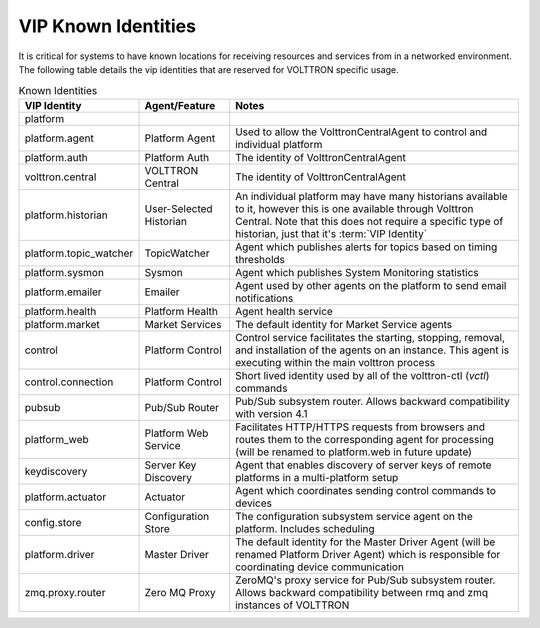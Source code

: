.. _VIP-Known-Identities:

====================
VIP Known Identities
====================

It is critical for systems to have known locations for receiving resources and services from in a networked environment.
The following table details the vip identities that are reserved for VOLTTRON specific usage.

.. csv-table:: Known Identities
    :header: "VIP Identity","Agent/Feature","Notes"

    "platform","",""
    "platform.agent","Platform Agent","Used to allow the VolttronCentralAgent to control and individual platform"
    "platform.auth","Platform Auth","The identity of VolttronCentralAgent"
    "volttron.central","VOLTTRON Central","The identity of VolttronCentralAgent"
    "platform.historian","User-Selected Historian","An individual platform may have many historians available to it, however this is one available through Volttron Central. Note that this does not require a specific type of historian, just that it's :term:`VIP Identity`"
    "platform.topic_watcher","TopicWatcher","Agent which publishes alerts for topics based on timing thresholds"
    "platform.sysmon","Sysmon","Agent which publishes System Monitoring statistics"
    "platform.emailer","Emailer","Agent used by other agents on the platform to send email notifications"
    "platform.health","Platform Health","Agent health service"
    "platform.market","Market Services","The default identity for Market Service agents"
    "control","Platform Control","Control service facilitates the starting, stopping, removal, and installation of the agents on an instance.  This agent is executing within the main volttron process"
    "control.connection","Platform Control","Short lived identity used by all of the volttron-ctl (`vctl`) commands"
    "pubsub","Pub/Sub Router","Pub/Sub subsystem router. Allows backward compatibility with version 4.1"
    "platform_web","Platform Web Service","Facilitates HTTP/HTTPS requests from browsers and routes them to the corresponding agent for processing (will be renamed to platform.web in future update)"
    "keydiscovery","Server Key Discovery","Agent that enables discovery of server keys of remote platforms in a multi-platform setup"
    "platform.actuator","Actuator","Agent which coordinates sending control commands to devices"
    "config.store","Configuration Store","The configuration subsystem service agent on the platform.  Includes scheduling"
    "platform.driver","Master Driver","The default identity for the Master Driver Agent (will be renamed Platform Driver Agent) which is responsible for coordinating device communication"
    "zmq.proxy.router","Zero MQ Proxy","ZeroMQ's proxy service for Pub/Sub subsystem router.  Allows backward compatibility between rmq and zmq instances of VOLTTRON"
